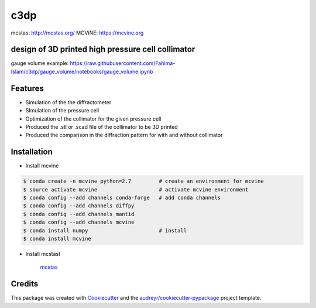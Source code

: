 ====
c3dp
====

.. image:: https://img.shields.io/pypi/v/c3dp.svg
        :target: https://pypi.python.org/pypi/c3dp

.. image:: https://img.shields.io/travis/fahima-islam/c3dp.svg
        :target: https://travis-ci.org/fahima-islam/c3dp

.. image:: https://readthedocs.org/projects/c3dp/badge/?version=latest
        :target: https://c3dp.readthedocs.io/en/latest/?badge=latest
        :alt: Documentation Status


.. image:: https://pyup.io/repos/github/fahima-islam/c3dp/shield.svg
     :target: https://pyup.io/repos/github/fahima-islam/c3dp/
     :alt: Updates

mcstas: http://mcstas.org/
MCViNE: https://mcvine.org

design of 3D printed high pressure cell collimator
-----------------------------------------------------------

.. image:: https://raw.githubusercontent.com/Fahima-Islam/c3dp/master/figures/Screenshot%20from%202019-04-23%2011-51-49.png
   :width: 300pt

.. image:: https://raw.githubusercontent.com/Fahima-Islam/c3dp/master/figures/coll_performance.png
   :width: 300pt
   
gauge volume example: https://raw.githubusercontent.com/Fahima-Islam/c3dp/gauge_volume/notebooks/gauge_volume.ipynb

.. image:: https://raw.githubusercontent.com/Fahima-Islam/c3dp/gauge_volume/figures/gauge_volume.png
   :width: 300pt

Features
--------

* Simulation of the the diffractometer
* SImulation of the pressure cell
* Optimization of  the collimator for the given pressure cell
* Produced the .stl or .scad file of the collimator to be 3D printed
* Produced the comparison in the diffraction pattern for with and without collimator

Installation
--------
* Install mcvine 

.. code-block:: shell

    $ conda create -n mcvine python=2.7         # create an environment for mcvine
    $ source activate mcvine                    # activate mcvine environment
    $ conda config --add channels conda-forge   # add conda channels
    $ conda config --add channels diffpy
    $ conda config --add channels mantid
    $ conda config --add channels mcvine
    $ conda install numpy                       # install
    $ conda install mcvine

* Install mcstast

    `mcstas <http://downloads.mcstas.org/>`_

Credits
-------

This package was created with Cookiecutter_ and the `audreyr/cookiecutter-pypackage`_ project template.

.. _Cookiecutter: https://github.com/audreyr/cookiecutter
.. _`audreyr/cookiecutter-pypackage`: https://github.com/audreyr/cookiecutter-pypackage
